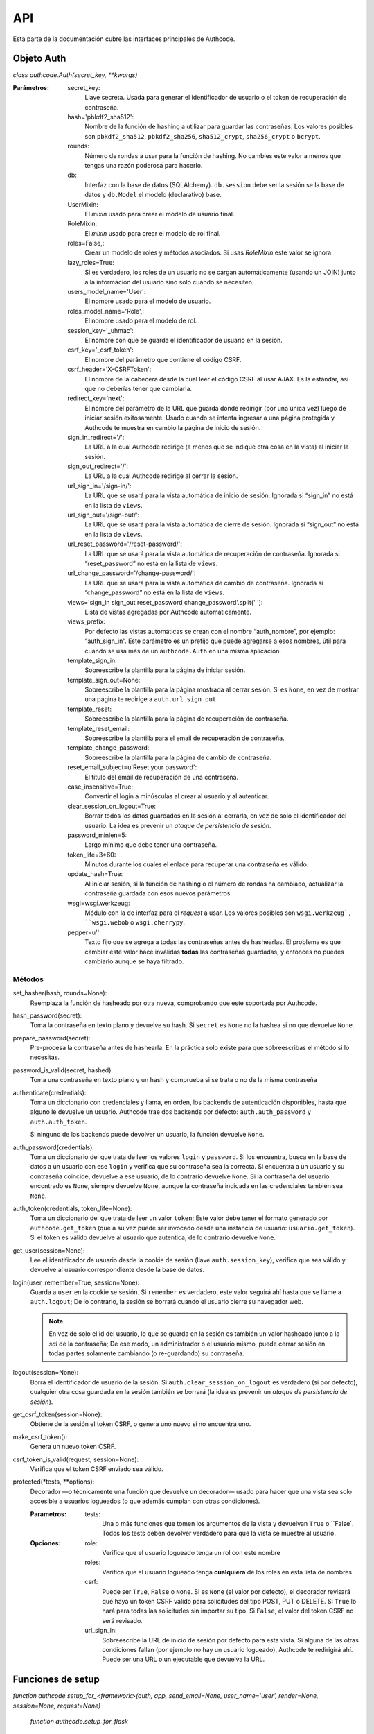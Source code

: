.. _api:

=============================================
API
=============================================

.. container:: lead

    Esta parte de la documentación cubre las interfaces principales de Authcode.


.. _api.auth:

Objeto Auth
=============================================

*class authcode.Auth(secret_key, **kwargs)*

:Parámetros:
    secret_key:
        Llave secreta. Usada para generar el identificador de usuario o el token de recuperación de contraseña.

    hash='pbkdf2_sha512':
        Nombre de la función de hashing a utilizar para guardar las contraseñas. Los valores posibles son ``pbkdf2_sha512``, ``pbkdf2_sha256``, ``sha512_crypt``, ``sha256_crypt`` o ``bcrypt``.

    rounds:
        Número de rondas a usar para la función de hashing. No cambies este valor a menos que tengas una razón poderosa para hacerlo.

    db:
        Interfaz con la base de datos (SQLAlchemy). ``db.session`` debe ser la sesión se la base de datos y ``db.Model`` el modelo (declarativo) base.

    UserMixin:
        El *mixin* usado para crear el modelo de usuario final.

    RoleMixin:
        El *mixin* usado para crear el modelo de rol final.

    roles=False,:
        Crear un modelo de roles y métodos asociados. Si usas `RoleMixin` este valor se ignora.

    lazy_roles=True:
        Si es verdadero, los roles de un usuario no se cargan automáticamente (usando un JOIN) junto a la información del usuario sino solo cuando se necesiten.

    users_model_name='User':
        El nombre usado para el modelo de usuario.

    roles_model_name='Role',:
        El nombre usado para el modelo de rol.

    session_key='_uhmac':
        El nombre con que se guarda el identificador de usuario en la sesión.

    csrf_key='_csrf_token':
        El nombre del parámetro que contiene el código CSRF.

    csrf_header='X-CSRFToken':
        El nombre de la cabecera desde la cual leer el código CSRF al usar AJAX.
        Es la estándar, así que no deberías tener que cambiarla.

    redirect_key='next':
        El nombre del parámetro de la URL que guarda donde redirigir (por una única vez) luego de iniciar sesión exitosamente. Usado cuando se intenta ingresar a una página protegida y Authcode te muestra en cambio la página de inicio de sesión.

    sign_in_redirect='/':
        La URL a la cual Authcode redirige (a menos que se indique otra cosa en la vista) al iniciar la sesión.

    sign_out_redirect='/':
        La URL a la cual Authcode redirige al cerrar la sesión.

    url_sign_in='/sign-in/':
        La URL que se usará para la vista automática de inicio de sesión. Ignorada si “sign_in” no está en la lista de ``views``.

    url_sign_out='/sign-out/':
        La URL que se usará para la vista automática de cierre de sesión. Ignorada si “sign_out” no está en la lista de ``views``.

    url_reset_password='/reset-password/':
        La URL que se usará para la vista automática de recuperación de contraseña. Ignorada si “reset_password” no está en la lista de ``views``.

    url_change_password='/change-password/':
        La URL que se usará para la vista automática de cambio de contraseña. Ignorada si “change_password” no está en la lista de ``views``.

    views='sign_in sign_out reset_password change_password'.split(' '):
        Lista de vistas agregadas por Authcode automáticamente.

    views_prefix:
        Por defecto las vistas automáticas se crean con el nombre “auth_nombre”, por ejemplo: “auth_sign_in”. Este parámetro es un prefijo que puede agregarse a esos nombres, útil para cuando se usa más de un ``authcode.Auth`` en una misma aplicación.

    template_sign_in:
        Sobreescribe la plantilla para la página de iniciar sesión.

    template_sign_out=None:
        Sobreescribe la plantilla para la página mostrada al cerrar sesión. Si es ``None``, en vez de mostrar una página te redirige a ``auth.url_sign_out``.

    template_reset:
        Sobreescribe la plantilla para la página de recuperación de contraseña.

    template_reset_email:
        Sobreescribe la plantilla para el email de recuperación de contraseña.

    template_change_password:
        Sobreescribe la plantilla para la página de cambio de contraseña.

    reset_email_subject=u'Reset your password':
        El título del email de recuperación de una contraseña.

    case_insensitive=True:
        Convertir el login a minúsculas al crear al usuario y al autenticar.

    clear_session_on_logout=True:
        Borrar todos los datos guardados en la sesión al cerrarla, en vez de solo el identificador del usuario. La idea es prevenir un *ataque de persistencia de sesión*.

    password_minlen=5:
        Largo mínimo que debe tener una contraseña.

    token_life=3*60:
        Minutos durante los cuales el enlace para recuperar una contraseña es válido.

    update_hash=True:
        Al iniciar sesión, si la función de hashing o el número de rondas ha cambiado, actualizar la contraseña guardada con esos nuevos parámetros.

    wsgi=wsgi.werkzeug:
        Módulo con la de interfaz para el *request* a usar. Los valores posibles son ``wsgi.werkzeug`, ``wsgi.webob`` o ``wsgi.cherrypy``.

    pepper=u'':
        Texto fijo que se agrega a todas las contraseñas antes de hashearlas. El problema es que cambiar este valor hace inválidas **todas** las contraseñas guardadas, y entonces no puedes cambiarlo aunque se haya filtrado.

Métodos
---------------------------------------------


set_hasher(hash, rounds=None):
    Reemplaza la función de hasheado por otra nueva, comprobando que este soportada por Authcode.

hash_password(secret):
    Toma la contraseña en texto plano y devuelve su hash. Si ``secret`` es ``None`` no la hashea si no que devuelve ``None``.

prepare_password(secret):
    Pre-procesa la contraseña antes de hashearla. En la práctica solo existe para que sobreescribas el método si lo necesitas.

password_is_valid(secret, hashed):
    Toma una contraseña en texto plano y un hash y comprueba si se trata o no de la misma contraseña

authenticate(credentials):
    Toma un diccionario con credenciales y llama, en orden, los backends de autenticación disponibles, hasta que alguno le devuelve un usuario. Authcode trae dos backends por defecto: ``auth.auth_password`` y ``auth.auth_token``.

    Si ninguno de los backends puede devolver un usuario, la función devuelve ``None``.

auth_password(credentials):
    Toma un diccionario del que trata de leer los valores ``login`` y ``password``. Si los encuentra, busca en la base de datos a un usuario con ese ``login`` y verifica que su contraseña sea la correcta.
    Si encuentra a un usuario y su contraseña coincide, devuelve a ese usuario, de lo contrario devuelve ``None``.
    Si la contraseña del usuario encontrado es ``None``, siempre devuelve ``None``, aunque la contraseña indicada en las credenciales también sea ``None``.

auth_token(credentials, token_life=None):
    Toma un diccionario del que trata de leer un valor ``token``; Este valor debe tener el formato generado por ``authcode.get_token`` (que a su vez puede ser invocado desde una instancia de usuario: ``usuario.get_token``).
    Si el token es válido devuelve al usuario que autentica, de lo contrario devuelve ``None``.

get_user(session=None):
    Lee el identificador de usuario desde la cookie de sesión (llave ``auth.session_key``), verifica que sea válido y devuelve al usuario correspondiente desde la base de datos.

login(user, remember=True, session=None):
    Guarda a ``user`` en la cookie se sesión. Si ``remember`` es verdadero, este valor seguirá ahí hasta que se llame a ``auth.logout``; De lo contrario, la sesión se borrará cuando el usuario cierre su navegador web.

    .. note::

        En vez de solo el id del usuario, lo que se guarda en la sesión es también un valor hasheado junto a la *sal* de la contraseña; De ese modo, un administrador o el usuario mismo, puede cerrar sesión en todas partes solamente cambiando (o re-guardando) su contraseña.

logout(session=None):
    Borra el identificador de usuario de la sesión. Si ``auth.clear_session_on_logout`` es verdadero (si por defecto), cualquier otra cosa guardada en la sesión también se borrará (la idea es prevenir un *ataque de persistencia de sesión*).

get_csrf_token(session=None):
    Obtiene de la sesión el token CSRF, o genera uno nuevo si no encuentra uno.

make_csrf_token():
    Genera un nuevo token CSRF.

csrf_token_is_valid(request, session=None):
    Verifica que el token CSRF enviado sea válido.

protected(*tests, **options):
    Decorador —o técnicamente una función que devuelve un decorador— usado para hacer que una vista sea solo accesible a usuarios logueados (o que además cumplan con otras condiciones).

    :Parametros:
        tests:
            Una o más funciones que tomen los argumentos de la vista y devuelvan ``True`` o ``False`. Todos los tests deben devolver verdadero para que la vista se muestre al usuario.

    :Opciones:
        role:
            Verifica que el usuario logueado tenga un rol con este nombre

        roles:
            Verifica que el usuario logueado tenga **cualquiera** de los roles en esta lista de nombres.

        csrf:
            Puede ser ``True``, ``False`` o ``None``.
            Si es ``None`` (el valor por defecto), el decorador revisará que haya un token CSRF válido para solicitudes del tipo POST, PUT o DELETE.
            Si ``True`` lo hará para todas las solicitudes sin importar su tipo.
            Si ``False``, el valor del token CSRF no será revisado.

        url_sign_in:
            Sobreescribe la URL de inicio de sesión por defecto para esta vista.
            Si alguna de las otras condiciones fallan (por ejemplo no hay un usuario logueado), Authcode te redirigirá ahí.
            Puede ser una URL o un ejecutable que devuelva la URL.


.. _api.setup_functions:

Funciones de setup
=============================================

*function authcode.setup_for_<framework>(auth, app, send_email=None, user_name='user', render=None, session=None, request=None)*

    *function authcode.setup_for_flask*

:Parámetros:
    auth:
        Una instancia de la clase ``authcode.Auth``.

    app:
        La aplicación web.

    send_email:
        Función a la que Authcode llamará para enviar el email de recuperación de contraseña. Esta función deberá tomar como argumentos el usuario, el título del email y el cuerpo del mensaje.
        Ejemplo::

    .. code-block:: python

        def send_auth_email(user, subject, msg):
            try:
                mailer.send(
                    subject=subject,
                    from_email=config.MAILER_FROM,
                    to=user.email,
                    html=msg
                )
            except Exception as e:
                print(e)

    user_name='user':
        Nombre que se usará para guardar el usuario actual en un objeto global. Por ejemplo, en Flask, se guardará en ``g.user``. Otros frameworks podrían guardarlo en el objeto request, por ejemplo.

    render:
        Sobreescribe la función a la que Authcode llamará para generar el HTML de las vistas. Para ``setup_for_flask`` es por defecto ``flask.render_template``.

    session:
        Sobreescribe la referencia a la sesión. . Para ``setup_for_flask`` es por defecto ``flask.session``.

    request:
        Sobreescribe la referencia a la solicitud de la página actual o a un ejecutable que la devuelva. Para ``setup_for_flask`` es por defecto ``flask.request``.
